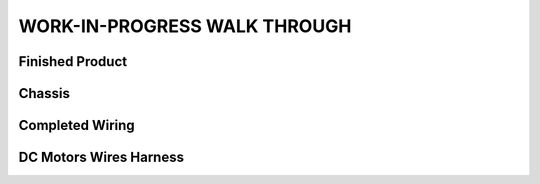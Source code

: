 WORK-IN-PROGRESS WALK THROUGH
=============================

Finished Product
----------------

.. image:: _static/ESP-IDF_Robot.jpg

Chassis
------

.. image:: _static/chassi-progress_002d.jpg

Completed Wiring
-----------------

.. image:: _staticchassi-progress_003a.jpg

DC Motors Wires Harness
------------------------

.. image:: _static/motors-wiring-harness-001.jpg